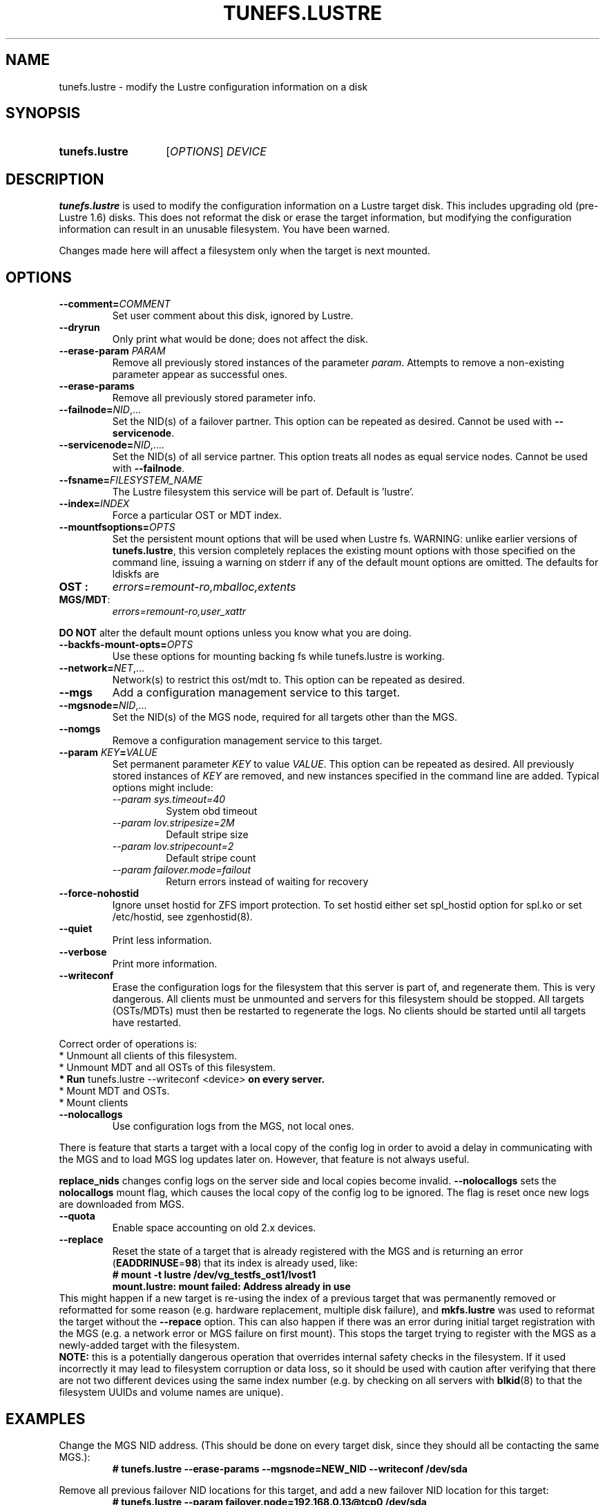 .\" -*- nroff -*-
.\" Copyright (c) 2007, 2010, Oracle and/or its affiliates. All rights reserved.
.\"
.\" Copyright (c) 2011, 2017, Intel Corporation.
.\"
.\" This file may be copied under the terms of the GNU Public License, v2.
.\"
.TH TUNEFS.LUSTRE 8 2024-08-28 Lustre "Lustre Configuration Utilities"
.SH NAME
tunefs.lustre \- modify the Lustre configuration information on a disk
.SH SYNOPSIS
.SY tunefs.lustre
.RI [ OPTIONS ]
.I DEVICE
.YS
.SH DESCRIPTION
.B tunefs.lustre
is used to modify the configuration information on a Lustre target
disk. This includes upgrading old (pre-Lustre 1.6) disks. This does not
reformat the disk or erase the target information, but modifying the
configuration information can result in an unusable filesystem. You have
been warned.
.P
Changes made here will affect a filesystem only when the target is next
mounted.
.SH OPTIONS
.TP
.BI --comment= COMMENT
Set user comment about this disk, ignored by Lustre.
.TP
.B --dryrun
Only print what would be done; does not affect the disk.
.TP
.BI --erase-param " PARAM"
Remove all previously stored instances of the parameter
.IR param .
Attempts to remove a non-existing parameter appear as successful ones.
.TP
.B --erase-params
Remove all previously stored parameter info.
.TP
.BI --failnode= NID\fR,...
Set the NID(s) of a failover partner. This option can be repeated as desired.
Cannot be used with
.BR --servicenode .
.TP
.BI --servicenode= NID\fR,....
Set the NID(s) of all service partner. This option treats all nodes as equal
service nodes. Cannot be used with
.BR --failnode .
.TP
.BI --fsname= FILESYSTEM_NAME
The Lustre filesystem this service will be part of. Default is 'lustre'.
.TP
.BI --index= INDEX
Force a particular OST or MDT index.
.TP
.BI --mountfsoptions= OPTS
Set the persistent mount options that will be used when Lustre fs.
WARNING: unlike earlier versions of
.BR tunefs.lustre ,
this version completely replaces the existing mount options with those
specified on the command line, issuing a warning on stderr if any of the default
mount options are omitted. The defaults for ldiskfs are
.TP
.B OST :
.I errors=remount-ro,mballoc,extents
.TP
.BR MGS/MDT :
.I errors=remount-ro,user_xattr
.PP
.B DO NOT
alter the default mount options unless you know what you are doing.
.TP
.BI --backfs-mount-opts= OPTS
Use these options for mounting backing fs while tunefs.lustre is working.
.TP
.BI --network= NET\fR,...
Network(s) to restrict this ost/mdt to. This option can be repeated as desired.
.TP
.B --mgs
Add a configuration management service to this target.
.TP
.BI --mgsnode= NID\fR,...
Set the NID(s) of the MGS node, required for all targets other than the MGS.
.TP
.B --nomgs
Remove a configuration management service to this target.
.TP
.BI --param " KEY" = VALUE
Set permanent parameter
.I KEY
to value
.IR VALUE .
This option can be repeated as desired. All previously stored instances of
.I KEY
are removed, and new instances specified in the command line are added.
Typical options might include:
.RS
.I --param sys.timeout=40
.RS
System obd timeout
.RE
.I --param lov.stripesize=2M
.RS
Default stripe size
.RE
.I --param lov.stripecount=2
.RS
Default stripe count
.RE
.I --param failover.mode=failout
.RS
Return errors instead of waiting for recovery
.RE
.RE
.TP
.B --force-nohostid
Ignore unset hostid for ZFS import protection. To set hostid either set
spl_hostid option for spl.ko or set /etc/hostid, see zgenhostid(8).
.TP
.B --quiet
Print less information.
.TP
.B --verbose
Print more information.
.TP
.B --writeconf
Erase the configuration logs for the filesystem that this server is part of,
and regenerate them. This is very dangerous.
All clients must be unmounted and servers for this filesystem should be stopped.
All targets (OSTs/MDTs) must then be restarted to regenerate the logs.
No clients should be started until all targets have restarted.
.P
Correct order of operations is:
.EX
* Unmount all clients of this filesystem.
* Unmount MDT and all OSTs of this filesystem.
.BR "* Run " "tunefs.lustre --writeconf <device>" " on every server."
* Mount MDT and OSTs.
* Mount clients
.EE
.TP
.B --nolocallogs
Use configuration logs from the MGS, not local ones.
.P
There is feature that starts a target with a local copy of
the config log in order to avoid a delay in communicating with
the MGS and to load MGS log updates later on.
However, that feature is not always useful.
.P
.B replace_nids
changes config logs on the server side and local copies
become invalid.
.B --nolocallogs
sets the
.B nolocallogs
mount flag,
which causes the local copy of the config log to be ignored.
The flag is reset once new logs are downloaded from MGS.
.TP
.B --quota
Enable space accounting on old 2.x devices.
.TP
.B --replace
Reset the state of a target that is already registered with the MGS
and is returning an error
.RB ( EADDRINUSE = 98 )
that its index is already used, like:
.RS
.EX
.B # mount -t lustre /dev/vg_testfs_ost1/lvost1
.B mount.lustre: mount failed: Address already in use
.EE
.RE
This might happen if a new target is re-using the index of a
previous target that was permanently removed or reformatted for
some reason (e.g. hardware replacement, multiple disk failure), and
.B mkfs.lustre
was used to reformat the target without the
.B --repace
option. This can also happen if there was an error during initial
target registration with the MGS (e.g. a network error or MGS failure
on first mount). This stops the target trying to register with the
MGS as a newly-added target with the filesystem.
.br
.B NOTE:
this is a potentially dangerous operation that overrides internal
safety checks in the filesystem. If it used incorrectly it may
lead to filesystem corruption or data loss, so it should be used
with caution after verifying that there are not two different devices
using the same index number (e.g. by checking on all servers with
.BR blkid (8)
to that the filesystem UUIDs and volume names are unique).
.SH EXAMPLES
Change the MGS NID address. (This should be done on every target disk,
since they should all be contacting the same MGS.):
.RS
.EX
.B # tunefs.lustre --erase-params --mgsnode=NEW_NID --writeconf /dev/sda
.EE
.RE
.PP
Remove all previous failover NID locations for this target, and add a new
failover NID location for this target:
.RS
.EX
.B # tunefs.lustre --param "failover.node=192.168.0.13@tcp0" /dev/sda
.EE
.RE
.PP
Remove all failover NID locations for this target:
.RS
.EX
.B # tunefs.lustre --erase-param failover.node /dev/sda
.EE
.RE
.PP
Force the targets to re-register with the MGS on their next mount
to recreate the filesystem configuration logs in case of an error.
This should be run for every target disk in the filesystem:
.RS
.EX
.B # tunefs.lustre --writeconf /dev/vgtestfs/lvtestfs-mdt0
.br
.B # tunefs.lustre --writeconf /dev/vgtestfs/lvtestfs-ost0
.EE
.RE
.SH AVAILABILITY
.B tunefs.lustre
is part of the
.BR lustre (7)
filesystem package since release 1.4.0
.\" Added in commit 1.3.4-1130-g113303973e
.SH SEE ALSO
.BR lfs (1),
.BR lustre (7),
.BR blkid (8),
.BR lctl (8),
.BR mkfs.lustre (8),
.BR mount.lustre (8)
